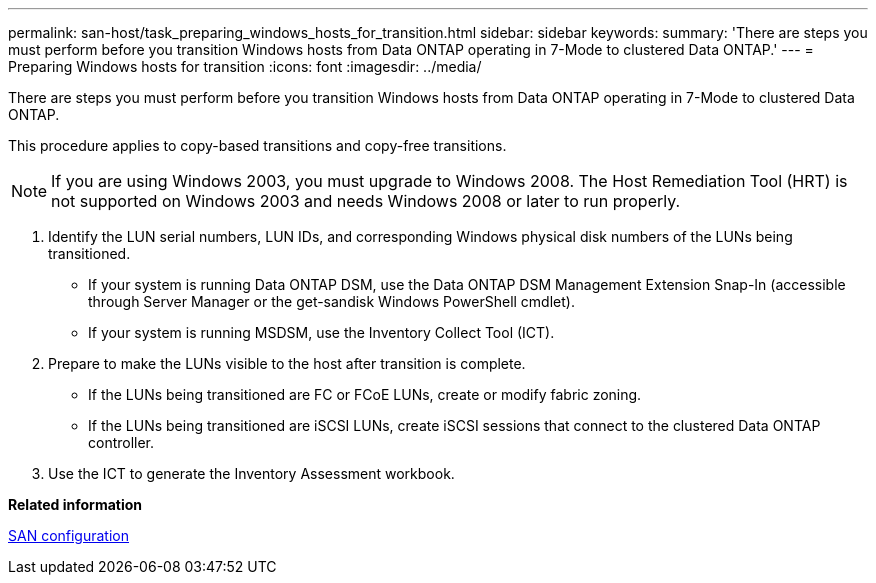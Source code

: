 ---
permalink: san-host/task_preparing_windows_hosts_for_transition.html
sidebar: sidebar
keywords: 
summary: 'There are steps you must perform before you transition Windows hosts from Data ONTAP operating in 7-Mode to clustered Data ONTAP.'
---
= Preparing Windows hosts for transition
:icons: font
:imagesdir: ../media/

[.lead]
There are steps you must perform before you transition Windows hosts from Data ONTAP operating in 7-Mode to clustered Data ONTAP.

This procedure applies to copy-based transitions and copy-free transitions.

NOTE: If you are using Windows 2003, you must upgrade to Windows 2008. The Host Remediation Tool (HRT) is not supported on Windows 2003 and needs Windows 2008 or later to run properly.

. Identify the LUN serial numbers, LUN IDs, and corresponding Windows physical disk numbers of the LUNs being transitioned.
 ** If your system is running Data ONTAP DSM, use the Data ONTAP DSM Management Extension Snap-In (accessible through Server Manager or the get-sandisk Windows PowerShell cmdlet).
 ** If your system is running MSDSM, use the Inventory Collect Tool (ICT).
. Prepare to make the LUNs visible to the host after transition is complete.
 ** If the LUNs being transitioned are FC or FCoE LUNs, create or modify fabric zoning.
 ** If the LUNs being transitioned are iSCSI LUNs, create iSCSI sessions that connect to the clustered Data ONTAP controller.
. Use the ICT to generate the Inventory Assessment workbook.

*Related information*

https://docs.netapp.com/ontap-9/topic/com.netapp.doc.dot-cm-sanconf/home.html[SAN configuration]
